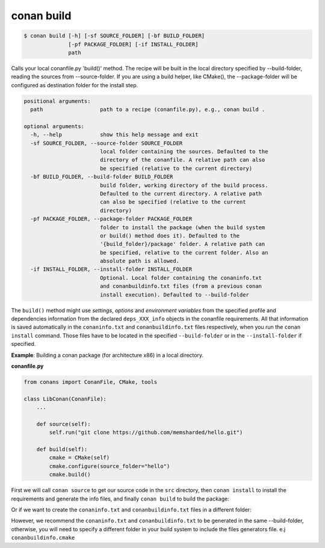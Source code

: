 
conan build
===========

.. code-block:: bash

    $ conan build [-h] [-sf SOURCE_FOLDER] [-bf BUILD_FOLDER]
                  [-pf PACKAGE_FOLDER] [-if INSTALL_FOLDER]
                  path

Calls your local conanfile.py 'build()' method. The recipe will be built in
the local directory specified by --build-folder, reading the sources from
--source-folder. If you are using a build helper, like CMake(), the
--package-folder will be configured as destination folder for the install
step.

.. code-block:: bash

    positional arguments:
      path                  path to a recipe (conanfile.py), e.g., conan build .

    optional arguments:
      -h, --help            show this help message and exit
      -sf SOURCE_FOLDER, --source-folder SOURCE_FOLDER
                            local folder containing the sources. Defaulted to the
                            directory of the conanfile. A relative path can also
                            be specified (relative to the current directory)
      -bf BUILD_FOLDER, --build-folder BUILD_FOLDER
                            build folder, working directory of the build process.
                            Defaulted to the current directory. A relative path
                            can also be specified (relative to the current
                            directory)
      -pf PACKAGE_FOLDER, --package-folder PACKAGE_FOLDER
                            folder to install the package (when the build system
                            or build() method does it). Defaulted to the
                            '{build_folder}/package' folder. A relative path can
                            be specified, relative to the current folder. Also an
                            absolute path is allowed.
      -if INSTALL_FOLDER, --install-folder INSTALL_FOLDER
                            Optional. Local folder containing the conaninfo.txt
                            and conanbuildinfo.txt files (from a previous conan
                            install execution). Defaulted to --build-folder

The ``build()`` method might use `settings`, `options` and `environment variables` from the specified
profile and dependencies information from the declared ``deps_XXX_info`` objects in the conanfile
requirements.
All that information is saved automatically in the ``conaninfo.txt`` and ``conanbuildinfo.txt``
files respectively, when you run the ``conan install`` command.
Those files have to be located in the specified ``--build-folder`` or in the ``--install-folder`` if
specified.

**Example**: Building a conan package (for architecture x86) in a local directory.

**conanfile.py**

.. code-block:: python

    from conans import ConanFile, CMake, tools

    class LibConan(ConanFile):
        ...

        def source(self):
            self.run("git clone https://github.com/memsharded/hello.git")

        def build(self):
            cmake = CMake(self)
            cmake.configure(source_folder="hello")
            cmake.build()

First we will call ``conan source`` to get our source code in the ``src`` directory,
then ``conan install`` to install the requirements and generate the info files,
and finally ``conan build`` to build the package:

.. code-block:: bash
   :emphasize-lines: 3

    $ conan source . --source-folder src
    $ conan install . --install-folder build_x86 -s arch=x86
    $ conan build . --build-folder build_x86 --source-folder src

Or if we want to create the ``conaninfo.txt`` and ``conanbuildinfo.txt`` files in a different folder:

.. code-block:: bash
   :emphasize-lines: 3

    $ conan source . --source-folder src
    $ conan install --install-folder install_x86 -s arch=x86
    $ conan build . --build-folder build_x86 --install-folder install_x86 --source-folder src

However, we recommend the ``conaninfo.txt`` and ``conanbuildinfo.txt`` to be generated in the same
--build-folder, otherwise, you will need to specify a different folder in your build system to include
the files generators file. e.j ``conanbuildinfo.cmake``
